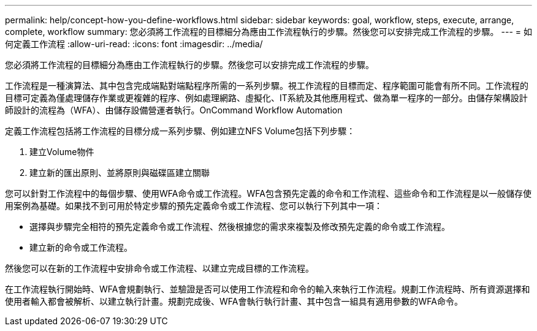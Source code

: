 ---
permalink: help/concept-how-you-define-workflows.html 
sidebar: sidebar 
keywords: goal, workflow, steps, execute, arrange, complete, workflow 
summary: 您必須將工作流程的目標細分為應由工作流程執行的步驟。然後您可以安排完成工作流程的步驟。 
---
= 如何定義工作流程
:allow-uri-read: 
:icons: font
:imagesdir: ../media/


[role="lead"]
您必須將工作流程的目標細分為應由工作流程執行的步驟。然後您可以安排完成工作流程的步驟。

工作流程是一種演算法、其中包含完成端點對端點程序所需的一系列步驟。視工作流程的目標而定、程序範圍可能會有所不同。工作流程的目標可定義為僅處理儲存作業或更複雜的程序、例如處理網路、虛擬化、IT系統及其他應用程式、做為單一程序的一部分。由儲存架構設計師設計的流程為（WFA）、由儲存設備營運者執行。OnCommand Workflow Automation

定義工作流程包括將工作流程的目標分成一系列步驟、例如建立NFS Volume包括下列步驟：

. 建立Volume物件
. 建立新的匯出原則、並將原則與磁碟區建立關聯


您可以針對工作流程中的每個步驟、使用WFA命令或工作流程。WFA包含預先定義的命令和工作流程、這些命令和工作流程是以一般儲存使用案例為基礎。如果找不到可用於特定步驟的預先定義命令或工作流程、您可以執行下列其中一項：

* 選擇與步驟完全相符的預先定義命令或工作流程、然後根據您的需求來複製及修改預先定義的命令或工作流程。
* 建立新的命令或工作流程。


然後您可以在新的工作流程中安排命令或工作流程、以建立完成目標的工作流程。

在工作流程執行開始時、WFA會規劃執行、並驗證是否可以使用工作流程和命令的輸入來執行工作流程。規劃工作流程時、所有資源選擇和使用者輸入都會被解析、以建立執行計畫。規劃完成後、WFA會執行執行計畫、其中包含一組具有適用參數的WFA命令。

